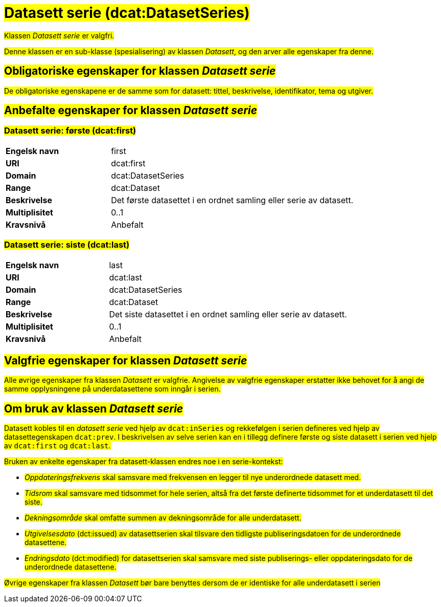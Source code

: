 = #Datasett serie (dcat:DatasetSeries) [[DatasettSerie]]#

#Klassen _Datasett serie_ er valgfri.#

#Denne klassen er en sub-klasse (spesialisering) av klassen _Datasett_, og den arver alle egenskaper fra denne.#

== #Obligatoriske egenskaper for klassen _Datasett serie_ [[DatasettSerie-obligatoriske-egenskaper]]#

#De obligatoriske egenskapene er de samme som for datasett: tittel, beskrivelse, identifikator, tema og utgiver.#

== #Anbefalte egenskaper for klassen _Datasett serie_ [[DatasettSerie-anbefalte-egenskaper]]#

=== #Datasett serie: første (dcat:first) [[DatasettSerie-første]]#

[cols="30s,70d"]
|===
|Engelsk navn| first
|URI| dcat:first
|Domain| dcat:DatasetSeries
|Range| dcat:Dataset
|Beskrivelse| Det første datasettet i en ordnet samling eller serie av datasett.
|Multiplisitet| 0..1
|Kravsnivå| Anbefalt
|===


=== #Datasett serie: siste (dcat:last) [[DatasettSerie-siste]]#

[cols="30s,70d"]
|===
|Engelsk navn| last
|URI| dcat:last
|Domain| dcat:DatasetSeries
|Range| dcat:Dataset
|Beskrivelse| Det siste datasettet i en ordnet samling eller serie av datasett.
|Multiplisitet| 0..1
|Kravsnivå| Anbefalt
|===

== #Valgfrie egenskaper for klassen _Datasett serie_ [[DatasettSerie-anbefalte-egenskaper]]#

#Alle øvrige egenskaper fra klassen _Datasett_ er valgfrie. Angivelse av valgfrie egenskaper erstatter ikke behovet for å angi de samme opplysningene på underdatasettene som inngår i serien.#

== #Om bruk av klassen _Datasett serie_ [[Om-DatasettSerie]]#

#Datasett kobles til en _datasett serie_ ved hjelp av `dcat:inSeries` og rekkefølgen i serien defineres ved hjelp av datasettegenskapen `dcat:prev`. I beskrivelsen av selve serien kan en i tillegg definere første og siste datasett i serien ved hjelp av `dcat:first` og `dcat:last`.#

#Bruken av enkelte egenskaper fra datasett-klassen endres noe i en serie-kontekst:#

- #_Oppdateringsfrekvens_ skal samsvare med frekvensen en legger til nye underordnede datasett med.#
- #_Tidsrom_ skal samsvare med tidsommet for hele serien, altså fra det første definerte tidsommet for et underdatasett til det siste.#
- #_Dekningsområde_ skal omfatte summen av dekningsområde for alle underdatasett.#
- #_Utgivelsesdato_ (dct:issued) av datasettserien skal tilsvare den tidligste publiseringsdatoen for de underordnede datasettene.#
- #_Endringsdato_ (dct:modified) for datasettserien skal samsvare med siste publiserings- eller oppdateringsdato for de underordnede datasettene.#

#Øvrige egenskaper fra klassen _Datasett_ bør bare benyttes dersom de er identiske for alle underdatasett i serien#
